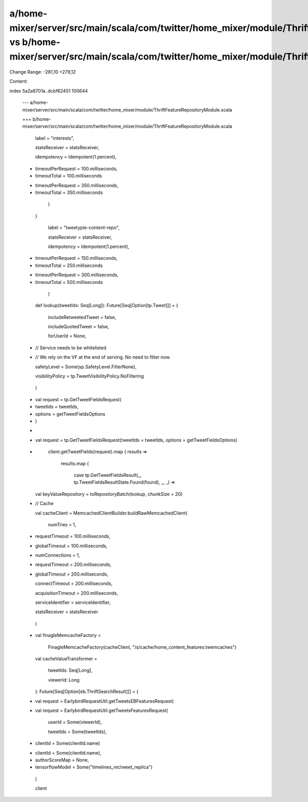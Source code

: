 a/home-mixer/server/src/main/scala/com/twitter/home_mixer/module/ThriftFeatureRepositoryModule.scala vs b/home-mixer/server/src/main/scala/com/twitter/home_mixer/module/ThriftFeatureRepositoryModule.scala
==================================================

Change Range: -281,10 +279,12

Content:

::

index 5a2a8701a..dcbf62451 100644
  
  --- a/home-mixer/server/src/main/scala/com/twitter/home_mixer/module/ThriftFeatureRepositoryModule.scala
  
  +++ b/home-mixer/server/src/main/scala/com/twitter/home_mixer/module/ThriftFeatureRepositoryModule.scala
  
           label = "interests",
  
           statsReceiver = statsReceiver,
  
           idempotency = Idempotent(1.percent),
  
  -        timeoutPerRequest = 100.milliseconds,
  
  -        timeoutTotal = 100.milliseconds
  
  +        timeoutPerRequest = 350.milliseconds,
  
  +        timeoutTotal = 350.milliseconds
  
         )
  
     }
  
   
  
           label = "tweetypie-content-repo",
  
           statsReceiver = statsReceiver,
  
           idempotency = Idempotent(1.percent),
  
  -        timeoutPerRequest = 150.milliseconds,
  
  -        timeoutTotal = 250.milliseconds
  
  +        timeoutPerRequest = 300.milliseconds,
  
  +        timeoutTotal = 500.milliseconds
  
         )
  
   
  
       def lookup(tweetIds: Seq[Long]): Future[Seq[Option[tp.Tweet]]] = {
  
           includeRetweetedTweet = false,
  
           includeQuotedTweet = false,
  
           forUserId = None,
  
  -        // Service needs to be whitelisted
  
  -        // We rely on the VF at the end of serving. No need to filter now.
  
           safetyLevel = Some(sp.SafetyLevel.FilterNone),
  
           visibilityPolicy = tp.TweetVisibilityPolicy.NoFiltering
  
         )
  
  -      val request = tp.GetTweetFieldsRequest(
  
  -        tweetIds = tweetIds,
  
  -        options = getTweetFieldsOptions
  
  -      )
  
  +
  
  +      val request = tp.GetTweetFieldsRequest(tweetIds = tweetIds, options = getTweetFieldsOptions)
  
  +
  
         client.getTweetFields(request).map { results =>
  
           results.map {
  
             case tp.GetTweetFieldsResult(_, tp.TweetFieldsResultState.Found(found), _, _) =>
  
   
  
       val keyValueRepository = toRepositoryBatch(lookup, chunkSize = 20)
  
   
  
  -    // Cache
  
       val cacheClient = MemcachedClientBuilder.buildRawMemcachedClient(
  
         numTries = 1,
  
  -      requestTimeout = 100.milliseconds,
  
  -      globalTimeout = 100.milliseconds,
  
  +      numConnections = 1,
  
  +      requestTimeout = 200.milliseconds,
  
  +      globalTimeout = 200.milliseconds,
  
         connectTimeout = 200.milliseconds,
  
         acquisitionTimeout = 200.milliseconds,
  
         serviceIdentifier = serviceIdentifier,
  
         statsReceiver = statsReceiver
  
       )
  
  +
  
       val finagleMemcacheFactory =
  
         FinagleMemcacheFactory(cacheClient, "/s/cache/home_content_features:twemcaches")
  
       val cacheValueTransformer =
  
         tweetIds: Seq[Long],
  
         viewerId: Long
  
       ): Future[Seq[Option[eb.ThriftSearchResult]]] = {
  
  -      val request = EarlybirdRequestUtil.getTweetsEBFeaturesRequest(
  
  +      val request = EarlybirdRequestUtil.getTweetsFeaturesRequest(
  
           userId = Some(viewerId),
  
           tweetIds = Some(tweetIds),
  
  -        clientId = Some(clientId.name)
  
  +        clientId = Some(clientId.name),
  
  +        authorScoreMap = None,
  
  +        tensorflowModel = Some("timelines_rectweet_replica")
  
         )
  
   
  
         client
  
